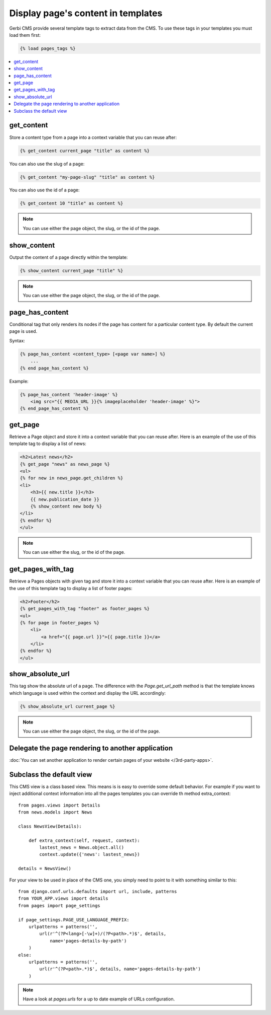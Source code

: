 ===================================
Display page's content in templates
===================================

Gerbi CMS provide several template tags to extract data from the CMS.
To use these tags in your templates you must load them first:

.. code-block:: html+django

    {% load pages_tags %}

.. contents::
    :local:
    :depth: 2

get_content
-----------

Store a content type from a page into a context variable that you can reuse after:

.. code-block:: html+django

    {% get_content current_page "title" as content %}

You can also use the slug of a page:

.. code-block:: html+django

    {% get_content "my-page-slug" "title" as content %}

You can also use the id of a page:

.. code-block:: html+django

    {% get_content 10 "title" as content %}

.. note::

    You can use either the page object, the slug, or the id of the page.

show_content
------------

Output the content of a page directly within the template:

.. code-block:: html+django

    {% show_content current_page "title" %}

.. note::

    You can use either the page object, the slug, or the id of the page.

page_has_content
----------------

Conditional tag that only renders its nodes if the page
has content for a particular content type. By default the
current page is used.

Syntax:

.. code-block:: html+django

    {% page_has_content <content_type> [<page var name>] %}
        ...
    {% end page_has_content %}

Example:

.. code-block:: html+django

    {% page_has_content 'header-image' %}
        <img src="{{ MEDIA_URL }}{% imageplaceholder 'header-image' %}">
    {% end_page_has_content %}


get_page
------------

Retrieve a Page object and store it into a context variable that you can reuse after. Here is
an example of the use of this template tag to display a list of news:

.. code-block:: html+django

    <h2>Latest news</h2>
    {% get_page "news" as news_page %}
    <ul>
    {% for new in news_page.get_children %}
    <li>
        <h3>{{ new.title }}</h3>
        {{ new.publication_date }}
        {% show_content new body %}
    </li>
    {% endfor %}
    </ul>


.. note::

    You can use either the slug, or the id of the page.

get_pages_with_tag
---------------------

Retrieve a Pages objects with given tag and store it into a context variable that you can reuse after. Here is
an example of the use of this template tag to display a list of footer pages:

.. code-block:: html+django

    <h2>Footer</h2>
    {% get_pages_with_tag "footer" as footer_pages %}
    <ul>
    {% for page in footer_pages %}
        <li>
            <a href="{{ page.url }}">{{ page.title }}</a>
        </li>
    {% endfor %}
    </ul>

show_absolute_url
-------------------

This tag show the absolute url of a page. The difference with the `Page.get_url_path` method is
that the template knows which language is used within the context and display the URL accordingly:

.. code-block:: html+django

    {% show_absolute_url current_page %}

.. note::

    You can use either the page object, the slug, or the id of the page.


Delegate the page rendering to another application
----------------------------------------------------

:doc:`You can set another application to render certain pages of your website </3rd-party-apps>`.

Subclass the default view
-----------------------------

This CMS view is a class based view. This means is is easy
to override some default behavior. For example if you want to inject
additional context information into all the pages templates you can override
th method extra_context::


    from pages.views import Details
    from news.models import News

    class NewsView(Details):

        def extra_context(self, request, context):
            lastest_news = News.object.all()
            context.update({'news': lastest_news})

    details = NewsView()

For your view to be used in place of the CMS one, you simply need
to point to it with something similar to this::

    from django.conf.urls.defaults import url, include, patterns
    from YOUR_APP.views import details
    from pages import page_settings

    if page_settings.PAGE_USE_LANGUAGE_PREFIX:
        urlpatterns = patterns('',
            url(r'^(?P<lang>[-\w]+)/(?P<path>.*)$', details,
                name='pages-details-by-path')
        )
    else:
        urlpatterns = patterns('',
            url(r'^(?P<path>.*)$', details, name='pages-details-by-path')
        )

.. note::

    Have a look at `pages.urls` for a up to date example of URLs configuration.


